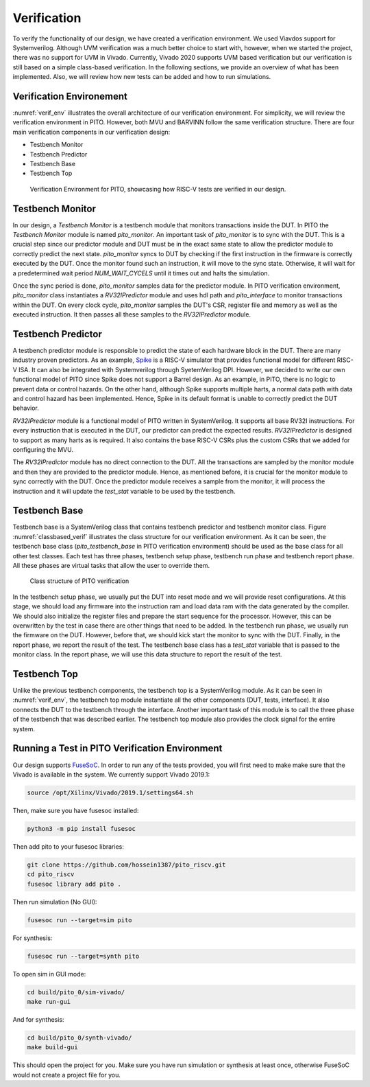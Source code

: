 Verification
============

To verify the functionality of our design, we have created a verification environment. We used Viavdos support for Systemverilog. Although UVM verification was a much better choice to start with, however, when we started the project, there was no support for UVM in Vivado. Currently, Vivado 2020 supports UVM based verification but our verification is still based on a simple class-based verification. In the following sections, we provide an overview of what has been implemented. Also, we will review how new tests can be added and how to run simulations.

Verification Environement
--------------------------

:numref:`verif_env` illustrates the overall architecture of our verification environment. For simplicity, we will review the verification environment in PITO. However, both MVU and BARVINN follow the same verification structure.  There are four main verification components in our verification design:

- Testbench Monitor
- Testbench Predictor
- Testbench Base
- Testbench Top


.. figure:: _static/verif_env.png
  :width: 800
  :alt: Alternative text
  :name: verif_env

  Verification Environment for PITO, showcasing how RISC-V tests are verified in our design.


Testbench Monitor
------------------

In our design, a `Testbench Monitor` is a testbench module that monitors transactions inside the DUT. In PITO the `Testbench Monitor` module is named `pito_monitor`. An important task of `pito_monitor` is to sync with the DUT. This is a crucial step since our predictor module and DUT must be in the exact same state to allow the predictor module to correctly predict the next state. `pito_monitor` syncs to DUT by checking if the first instruction in the firmware is correctly executed by the DUT. Once the monitor found such an instruction, it will move to the sync state. Otherwise, it will wait for a predetermined wait period `NUM_WAIT_CYCELS` until it times out and halts the simulation. 

Once the sync period is done, `pito_monitor` samples data for the predictor module. In PITO verification environment, `pito_monitor` class instantiates a `RV32IPredictor` module and uses hdl path and `pito_interface` to monitor transactions within the DUT. On every clock cycle, `pito_monitor` samples the DUT's CSR, register file and memory as well as the executed instruction. It then passes all these samples to the `RV32IPredictor` module. 


Testbench Predictor
--------------------

A testbench predictor module is responsible to predict the state of each hardware block in the DUT. There are many industry proven predictors. As an example, `Spike  <https://github.com/riscv/riscv-isa-sim>`_ is a RISC-V simulator that provides functional model for different RISC-V ISA. It can also be integrated with Systemverilog through SyetemVerilog DPI. However, we decided to write our own functional model of PITO since Spike does not support a Barrel design. As an example, in PITO, there is no logic to prevent data or control hazards. On the other hand, although Spike supports multiple harts, a normal data path with data and control hazard has been implemented. Hence, Spike in its default format is unable to correctly predict the DUT behavior.

`RV32IPredictor` module is a functional model of PITO written in SystemVerilog. It supports all base RV32I instructions. For every instruction that is executed in the DUT, our predictor can predict the expected results. `RV32IPredictor` is designed to support as many harts as is required. It also contains the base RISC-V CSRs plus the custom CSRs that we added for configuring the MVU. 

The `RV32IPredictor` module has no direct connection to the DUT. All the transactions are sampled by the monitor module and then they are provided to the predictor module. Hence, as mentioned before, it is crucial for the monitor module to sync correctly with the DUT. Once the predictor module receives a sample from the monitor, it will process the instruction and it will update the `test_stat` variable to be used by the testbench.


Testbench Base
---------------

Testbench base is a SystemVerilog class that contains testbench predictor and testbench monitor class. Figure :numref:`classbased_verif` illustrates the class structure for our verification environment. As it can be seen, the testbench base class (`pito_testbench_base` in PITO verification environment) should be used as the base class for all other test classes. Each test has three phases, testbench setup phase, testbench run phase and testbench report phase. All these phases are virtual tasks that allow the user to override them.


.. figure:: _static/classbased_verif.png
  :width: 800
  :alt: Alternative text
  :name: classbased_verif

  Class structure of PITO verification


In the testbench setup phase, we usually put the DUT into reset mode and we will provide reset configurations. At this stage, we should load any firmware into the instruction ram and load data ram with the data generated by the compiler. We should also initialize the register files and prepare the start sequence for the processor. However, this can be overwritten by the test in case there are other things that need to be added. In the testbench run phase, we usually run the firmware on the DUT. However, before that, we should kick start the monitor to sync with the DUT. Finally, in the report phase, we report the result of the test. The testbench base class has a `test_stat` variable that is passed to the monitor class. In the report phase, we will use this data structure to report the result of the test.

Testbench Top
--------------

Unlike the previous testbench components, the testbench top is a SystemVerilog module. As it can be seen in :numref:`verif_env`, the testbench top module instantiate all the other components (DUT, tests, interface). It also connects the DUT to the testbench through the interface. Another important task of this module is to call the three phase of the testbench that was described earlier. The testbench top module also provides the clock signal for the entire system. 



Running a Test in PITO Verification Environment
------------------------------------------------

Our design supports `FuseSoC <https://github.com/olofk/fusesoc>`_. In order to run any of the tests provided, you will first need to make make sure that the Vivado is available in the system. We currently support Vivado 2019.1:

.. code:: bash

    source /opt/Xilinx/Vivado/2019.1/settings64.sh


Then, make sure you have fusesoc installed:

.. code:: bash

    python3 -m pip install fusesoc


Then add pito to your fusesoc libraries:

.. code:: bash

    git clone https://github.com/hossein1387/pito_riscv.git
    cd pito_riscv
    fusesoc library add pito .


Then run simulation (No GUI):

.. code:: bash

    fusesoc run --target=sim pito


For synthesis:

.. code:: bash

    fusesoc run --target=synth pito


To open sim in GUI mode:

.. code:: bash

    cd build/pito_0/sim-vivado/ 
    make run-gui

And for synthesis:

.. code:: bash

    cd build/pito_0/synth-vivado/ 
    make build-gui

This should open the project for you. Make sure you have run simulation or synthesis at least once, otherwise FuseSoC would not create a project file for you.
